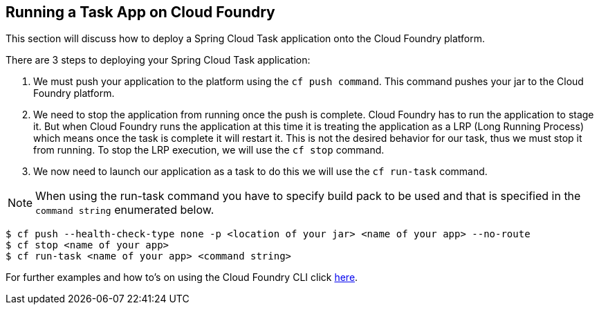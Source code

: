 
[[appendix-cloud-foundry]]
== Running a Task App on Cloud Foundry

This section will discuss how to deploy a Spring Cloud Task application onto
the Cloud Foundry platform.

There are 3 steps to deploying your Spring Cloud Task application:

. We must push your application to the platform using the `cf push command`.
This command pushes your jar to the Cloud Foundry platform.

. We need to stop the application from running once the push is complete.
Cloud Foundry has to run the application to stage it.  But when Cloud Foundry
runs the application at this time it is treating the application as a LRP (Long Running Process)
which means once the task is complete it will restart it.  This is not the desired
behavior for our task, thus we must stop it from running.  To stop the LRP execution,
we will use the `cf stop` command.

. We now need to launch our application as a task to do this we will use
the `cf run-task` command.

NOTE: When using the run-task command you have to specify build pack to be used
and that is specified in the `command string` enumerated below.

[source,bash]
```
$ cf push --health-check-type none -p <location of your jar> <name of your app> --no-route
$ cf stop <name of your app>
$ cf run-task <name of your app> <command string>
```

For further examples and how to's on using the Cloud Foundry CLI click
https://docs.cloudfoundry.org/cf-cli/getting-started.html[here].